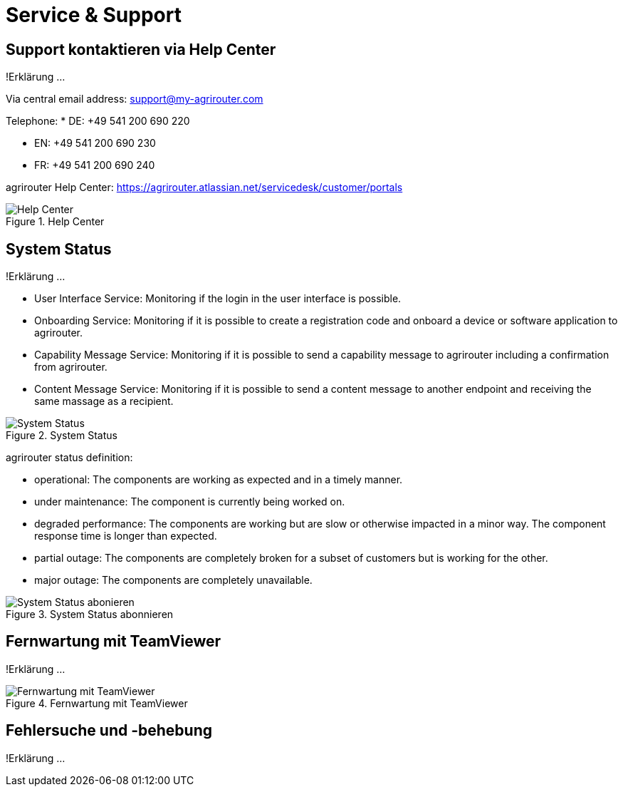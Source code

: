 :imagesdir: _images/

= Service & Support

== Support kontaktieren via Help Center
!Erklärung ...

Via central email address: support@my-agrirouter.com

Telephone:
* DE: +49 541 200 690 220

* EN: +49 541 200 690 230

* FR: +49 541 200 690 240


agrirouter Help Center: https://agrirouter.atlassian.net/servicedesk/customer/portals

.Help Center
image::support_help_center.png[Help Center]

== System Status
!Erklärung ...

* User Interface Service: Monitoring if the login in the user interface is possible.

* Onboarding  Service: Monitoring if it is possible to create a registration code and onboard a device or software application to agrirouter.

* Capability Message Service: Monitoring if it is possible to send a capability message to agrirouter including a confirmation from agrirouter.

* Content Message Service: Monitoring if it is possible to send a content message to another endpoint and receiving the same massage as a recipient. 


.System Status
image::support_system_status.png[System Status]


agrirouter status definition:

* operational: The components are working as expected and in a timely manner.

* under maintenance:  The component is currently being worked on.

* degraded performance: The components are working but are slow or otherwise impacted in a minor way. The component response time is longer than expected.

* partial outage:  The components are completely broken for a subset of customers but is working for the other.

* major outage: The components are completely unavailable.


.System Status abonnieren
image::support_system_status_abo.png[System Status abonieren]

== Fernwartung mit TeamViewer
!Erklärung ...

.Fernwartung mit TeamViewer
image::support_teamviewer.png[Fernwartung mit TeamViewer]

== Fehlersuche und -behebung
!Erklärung ...

